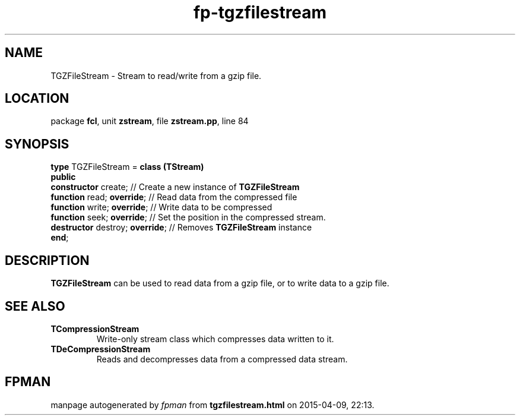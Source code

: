 .\" file autogenerated by fpman
.TH "fp-tgzfilestream" 3 "2014-03-14" "fpman" "Free Pascal Programmer's Manual"
.SH NAME
TGZFileStream - Stream to read/write from a gzip file.
.SH LOCATION
package \fBfcl\fR, unit \fBzstream\fR, file \fBzstream.pp\fR, line 84
.SH SYNOPSIS
\fBtype\fR TGZFileStream = \fBclass (TStream)\fR
.br
\fBpublic\fR
  \fBconstructor\fR create;           // Create a new instance of \fBTGZFileStream\fR 
  \fBfunction\fR read; \fBoverride\fR;      // Read data from the compressed file
  \fBfunction\fR write; \fBoverride\fR;     // Write data to be compressed
  \fBfunction\fR seek; \fBoverride\fR;      // Set the position in the compressed stream.
  \fBdestructor\fR destroy; \fBoverride\fR; // Removes \fBTGZFileStream\fR instance
.br
\fBend\fR;
.SH DESCRIPTION
\fBTGZFileStream\fR can be used to read data from a gzip file, or to write data to a gzip file.


.SH SEE ALSO
.TP
.B TCompressionStream
Write-only stream class which compresses data written to it.
.TP
.B TDeCompressionStream
Reads and decompresses data from a compressed data stream.

.SH FPMAN
manpage autogenerated by \fIfpman\fR from \fBtgzfilestream.html\fR on 2015-04-09, 22:13.

